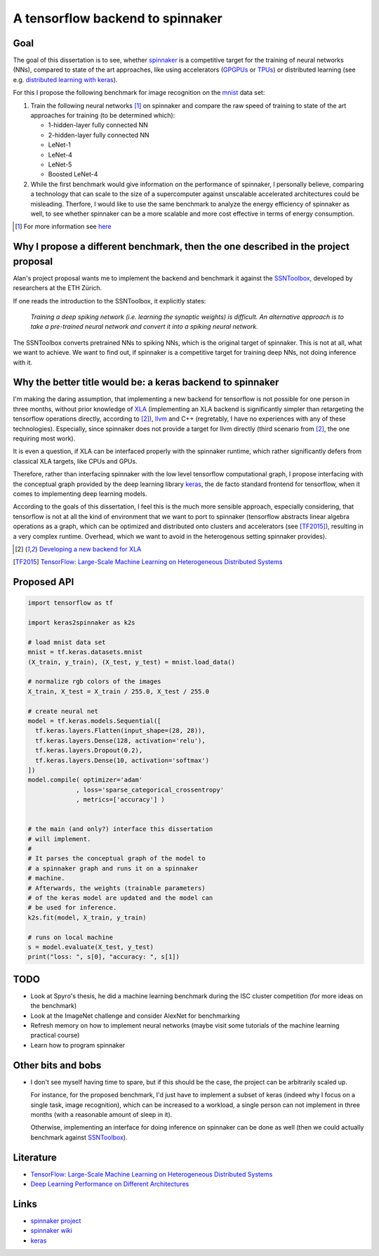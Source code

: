 A tensorflow backend to spinnaker
=================================


Goal
----

The goal of this dissertation is to see, whether spinnaker_
is a competitive target for the training of neural
networks (NNs), compared to state of the art approaches,
like using accelerators (GPGPUs_ or TPUs_) or distributed
learning (see e.g. `distributed learning with keras
<https://www.tensorflow.org/tutorials/distribute/keras?hl=es-419>`_).

For this I propose the following benchmark for image
recognition on the mnist_ data set:

1. Train the following neural networks [1]_ on spinnaker
   and compare the raw speed of training to state of the
   art approaches for training (to be determined which):

   * 1-hidden-layer fully connected NN

   * 2-hidden-layer fully connected NN

   * LeNet-1

   * LeNet-4

   * LeNet-5

   * Boosted LeNet-4

2. While the first benchmark would give information on the
   performance of spinnaker, I personally believe,
   comparing a technology that can scale to the size of a
   supercomputer against unscalable accelerated
   architectures could be misleading.
   Therfore, I would like to use the same benchmark to
   analyze the energy efficiency of spinnaker as well, to
   see whether spinnaker can be a more scalable and more
   cost effective in terms of energy consumption.

.. [1] For more information see `here <https://medium.com/@sh.tsang/paper-brief-review-of-lenet-1-lenet-4-lenet-5-boosted-lenet-4-image-classification-1f5f809dbf17>`_


Why I propose a different benchmark, then the one described in the project proposal
-----------------------------------------------------------------------------------

Alan's project proposal wants me to implement the backend
and benchmark it against the SSNToolbox_, developed by
researchers at the ETH Zürich.

If one reads the introduction to the SSNToolbox, it
explicitly states:

   *Training a deep spiking network (i.e. learning the
   synaptic weights) is difficult.
   An alternative approach is to take a pre-trained neural
   network and convert it into a spiking neural network.*

The SSNToolbox converts pretrained NNs to spiking NNs,
which is the original target of spinnaker.
This is not at all, what we want to achieve.
We want to find out, if spinnaker is a competitive target
for training deep NNs, not doing inference with it.


Why the better title would be: a keras backend to spinnaker
-----------------------------------------------------------

I'm making the daring assumption, that implementing a new
backend for tensorflow is not possible for one person in
three months, without prior knowledge of
`XLA <https://www.tensorflow.org/xla>`_ (implementing an
XLA backend is significantly simpler than retargeting the
tensorflow operations directly, according to [2]_),
`llvm <http://llvm.org>`_ and C++ (regretably, I have no
experiences with any of these technologies).
Especially, since spinnaker does not provide a target for
llvm directly (third scenario from [2]_, the one requiring
most work).

It is even a question, if XLA can be interfaced properly
with the spinnaker runtime, which rather significantly
defers from classical XLA targets, like CPUs and GPUs.

Therefore, rather than interfacing spinnaker with the low
level tensorflow computational graph, I propose interfacing
with the conceptual graph provided by the deep learning
library `keras <https://keras.io>`_, the de facto standard
frontend for tensorflow, when it comes to implementing deep
learning models.

According to the goals of this dissertation, I feel this is
the much more sensible approach, especially considering,
that tensorflow is not at all the kind of environment that
we want to port to spinnaker (tensorflow abstracts linear
algebra operations as a graph, which can be optimized and
distributed onto clusters and accelerators
(see [TF2015]_), resulting in a very complex runtime.
Overhead, which we want to avoid in the heterogenous
setting spinnaker provides).

.. [2] `Developing a new backend for XLA <https://www.tensorflow.org/xla/developing_new_backend>`_

.. [TF2015] `TensorFlow: Large-Scale Machine Learning on Heterogeneous Distributed Systems <http://download.tensorflow.org/paper/whitepaper2015.pdf>`_


Proposed API
------------

.. code:: python

   import tensorflow as tf

   import keras2spinnaker as k2s

   # load mnist data set
   mnist = tf.keras.datasets.mnist
   (X_train, y_train), (X_test, y_test) = mnist.load_data()

   # normalize rgb colors of the images
   X_train, X_test = X_train / 255.0, X_test / 255.0

   # create neural net
   model = tf.keras.models.Sequential([
     tf.keras.layers.Flatten(input_shape=(28, 28)),
     tf.keras.layers.Dense(128, activation='relu'),
     tf.keras.layers.Dropout(0.2),
     tf.keras.layers.Dense(10, activation='softmax')
   ])
   model.compile( optimizer='adam'
                , loss='sparse_categorical_crossentropy'
                , metrics=['accuracy'] )


   # the main (and only?) interface this dissertation
   # will implement.
   #
   # It parses the conceptual graph of the model to
   # a spinnaker graph and runs it on a spinnaker
   # machine.
   # Afterwards, the weights (trainable parameters)
   # of the keras model are updated and the model can
   # be used for inference.
   k2s.fit(model, X_train, y_train)

   # runs on local machine
   s = model.evaluate(X_test, y_test)
   print("loss: ", s[0], "accuracy: ", s[1])


TODO
----

* Look at Spyro's thesis, he did a machine learning
  benchmark during the ISC cluster competition (for more
  ideas on the benchmark)

* Look at the ImageNet challenge and consider AlexNet for
  benchmarking

* Refresh memory on how to implement neural networks (maybe
  visit some tutorials of the machine learning practical
  course)

* Learn how to program spinnaker


Other bits and bobs
-------------------

* I don't see myself having time to spare, but if this
  should be the case, the project can be arbitrarily scaled
  up.

  For instance, for the proposed benchmark, I'd just have
  to implement a subset of keras (indeed why I focus on a
  single task, image recognition), which can be increased
  to a workload, a single person can not implement in three
  months (with a reasonable amount of sleep in it).

  Otherwise, implementing an interface for doing inference
  on spinnaker can be done as well (then we could actually
  benchmark against SSNToolbox_).


Literature
----------

* `TensorFlow: Large-Scale Machine Learning on Heterogeneous Distributed Systems <http://download.tensorflow.org/paper/whitepaper2015.pdf>`_

* `Deep Learning Performance on Different Architectures <https://static.epcc.ed.ac.uk/dissertations/hpc-msc/2017-2018/Spyro_Nita-dissertation-spyro-nita.pdf>`_

Links
-----

* `spinnaker project <http://apt.cs.manchester.ac.uk/projects/SpiNNaker/project/>`_

* `spinnaker wiki <http://spinnakermanchester.github.io/>`_

* `keras <https://keras.io>`_


.. _spinnaker: http://apt.cs.manchester.ac.uk/projects/SpiNNaker/
.. _TPUs: https://en.wikipedia.org/wiki/Tensor_processing_unit
.. _GPGPUs: https://en.wikipedia.org/wiki/General-purpose_computing_on_graphics_processing_units
.. _mnist: http://yann.lecun.com/exdb/mnist/
.. _SSNToolbox: https://snntoolbox.readthedocs.io/en/latest/guide/intro.html
